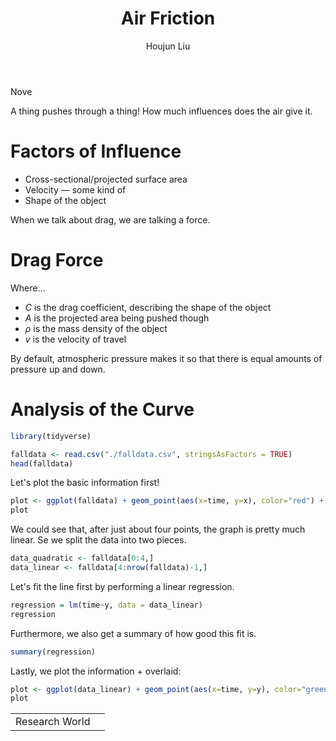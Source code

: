:PROPERTIES:
:ID:       503AB141-36F1-4E69-9350-9DB804D21F66
:END:
#+title: Air Friction
#+author: Houjun Liu
Nove
#+DOWNLOADED: screenshot @ 2021-12-08 09:08:12
[[file:2021-12-08_09-08-12_screenshot.png]]

A thing pushes through a thing! How much influences does the air give it.

* Factors of Influence
- Cross-sectional/projected surface area
- Velocity --- some kind of 
- Shape of the object

When we talk about drag, we are talking a force.

* Drag Force
\begin{equation}
    F_{drag} = \frac{1}{2} C A \rho v^2
\end{equation}

Where...

- $C$ is the drag coefficient, describing the shape of the object
- $A$ is the projected area being pushed though
- $\rho$ is the mass density of the object
- $v$ is the velocity of travel

By default, atmospheric pressure makes it so that there is equal amounts of pressure up and down.

* Analysis of the Curve
#+PROPERTY: header-args :tangle falldata.r :results verbatim :exports both :session curve_analysis

#+begin_src R :results none
library(tidyverse)
#+end_src

#+begin_src R
falldata <- read.csv("./falldata.csv", stringsAsFactors = TRUE)
head(falldata)
#+end_src

#+RESULTS:
: 15.7666666667	0.744754495697	2.38654750623	0.00118434586778	-0.472766141311
: 15.8666666667	0.7458223158	2.3527575824	-0.0125149651894	-0.631378632933
: 15.9	0.744549708279	2.30732403114	-0.0469877455697	-0.921693908128
: 15.9333106576	0.741112205206	2.28080406062	-0.0553661266199	-1.05377203968
: 15.9666666667	0.739400767505	2.23921758726	-0.0238090877977	-1.2517487939
: 16	0.740936673134	2.19571488879	-0.0157900706024	-1.37188339643

Let's plot the basic information first!

#+begin_src R :results output graphics :file fall_x_y.png :width 480 :height 270
plot <- ggplot(falldata) + geom_point(aes(x=time, y=x), color="red") + geom_point(aes(x=time, y=y), color="green")
plot
#+end_src

#+RESULTS:

[[./fall_x_y.png]]

We could see that, after just about four points, the graph is pretty much linear. Se we split the data into two pieces.

#+begin_src R :results none
data_quadratic <- falldata[0:4,]
data_linear <- falldata[4:nrow(falldata)-1,]
#+end_src

Let's fit the line first by performing a linear regression.

#+begin_src R :results output
regression = lm(time~y, data = data_linear)
regression
#+end_src

#+RESULTS:
: 
: Call:
: lm(formula = time ~ y, data = data_linear)
: 
: Coefficients:
: (Intercept)            y  
:     17.7334      -0.8073

Furthermore, we also get a summary of how good this fit is.

#+begin_src R :results output
summary(regression)
#+end_src

#+RESULTS:
#+begin_example

Call:
lm(formula = time ~ y, data = data_linear)

Residuals:
      Min        1Q    Median        3Q       Max 
-0.039309 -0.023095 -0.007461  0.023235  0.049528 

Coefficients:
             Estimate Std. Error t value Pr(>|t|)    
(Intercept) 17.733354   0.009531  1860.5   <2e-16 ***
y           -0.807258   0.006709  -120.3   <2e-16 ***
---
Signif. codes:  0 ‘***’ 0.001 ‘**’ 0.01 ‘*’ 0.05 ‘.’ 0.1 ‘ ’ 1

Residual standard error: 0.02655 on 46 degrees of freedom
Multiple R-squared:  0.9968,	Adjusted R-squared:  0.9968 
F-statistic: 1.448e+04 on 1 and 46 DF,  p-value: < 2.2e-16
#+end_example

Lastly, we plot the information + overlaid:

#+begin_src R :results output graphics :file fall_y_linear.png :width 480 :height 270
plot <- ggplot(data_linear) + geom_point(aes(x=time, y=y), color="green") + geom_function(fun=(function (x) 17.7334*x - 0.8073), color="black")
plot
#+end_src

#+RESULTS:

[[./fall_y_linear.png]]


| Research World | 
